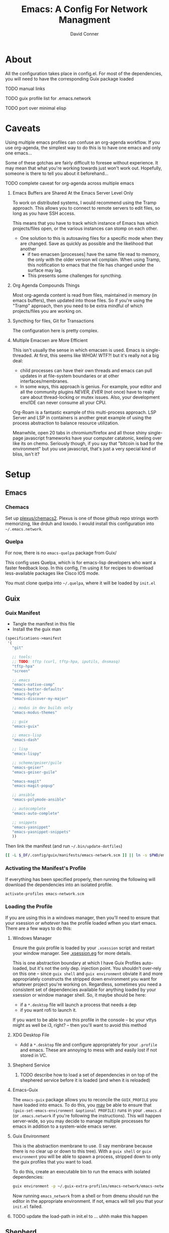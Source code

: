 :PROPERTIES:
:ID:       7bc7dff1-e0c2-4928-abc5-7ffc433a3a9a
:END:
#+TITLE:     Emacs: A Config For Network Managment
#+AUTHOR:    David Conner
#+EMAIL:     noreply@te.xel.io
#+DESCRIPTION: notes

* About

All the configuration takes place in config.el. For most of the dependencies,
you will need to have the corresponding Guix package loaded

**** TODO manual links
**** TODO guix profile list for .emacs.network
**** TODO port over minimal elisp

* Caveats

Using multiple emacs profiles can confuse an org-agenda workflow. If
you use org-agenda, the simplest way to do this is to have one emacs
and only one emacs...

Some of these gotchas are fairly difficult to foresee without
experience. It may mean that what you're working towards just won't
work out. Hopefully, someone is there to tell you about it
beforehand...

**** TODO complete caveat for org-agenda across multiple emacs

***** Emacs Buffers are Shared At the Emacs Server Level Only

To work on distributed systems, I would recommend using the Tramp
approach. This allows you to connect to remote servers to edit files,
so long as you have SSH access.

This means that you have to track which instance of Emacs has which
projects/files open, or the various instances can stomp on each other.

+ One solution to this is autosaving files for a specific mode when
  they are changed. Save as quickly as possible and the likelihood
  that another
  - if two emacsen [processes] have the same file read to memory, the
    only with the older version wil complain. When using Tramp, this
    notification to emacs that the file has changed under the surface
    may lag.
  - This presents some challenges for syncthing.

***** Org Agenda Compounds Things

Most org-agenda content is read from files, maintained in memory (in
emacs buffers), then updated into those files. So if you're using the
"Tramp" approach, then you need to be extra mindful of which
projects/files you are working on.

***** Syncthing for files, Git for Transactions

The configuration here is pretty complex.

***** Multiple Emacsen are More Efficient

This isn't usually the sense in which emacsen is used. Emacs is
single-threaded.  At first, this seems like WHOA! WTF?! but it's
really not a big deal:

+ child processes can have their own threads and emacs can pull
  updates in at file-system boundaries or at other
  interfaces/membranes.
+ In some ways, this approach is genius. For example, your editor and
  all the community plugins /NEVER, EVER/ (not once) have to really
  care about thread-locking or mutex issues. Also, your development
  env/IDE can never consume all your CPU.

Org-Roam is a fantastic example of this multi-process approach. LSP
Server and LSP in containers is another great example of using the
process abstraction to balance resource utilization.

Meanwhile, open 20 tabs in chromium/firefox and all those shiny
single-page javascript frameworks have your computer catatonic,
keeling over like its on chemo. Seriously though, if you say that
"bitcoin is bad for the environment" but you use javascript, that's
just a very special kind of bliss, isn't it?


* Setup

** Emacs

*** Chemacs

Set up [[github:plexus/chemacs2][plexus/chemacs2]]. Plexus is one of those github repo strings
worth memorizing, like drduh and loxodo. I would install this
configuration into =~/.emacs.network=.

*** Quelpa

For now, there is no =emacs-quelpa= package from Guix/

This config uses Quelpa, which is for emacs-lisp developers who want a
faster feedback loop. In this config, I'm using it for recipes to
download less-available packages like Cisco IOS mode.

You must clone quelpa into =~/.quelpa=, where it will be loaded by
=init.el=

** Guix

*** Guix Manifest

+ Tangle the manifest in this file
+ Install the the guix man

#+begin_src scheme :tangle ./emacs-network.scm
  (specifications->manifest
   '(
     "git"

     ;; tools:
     ;; TODO: tftp (curl, tftp-hpa, iputils, dnsmasq)
     "tftp-hpa"
     "screen"

     ;; emacs
     "emacs-native-comp"
     "emacs-better-defaults"
     "emacs-hydra"
     "emacs-discover-my-major"

     ;; modus in dev builds only
     "emacs-modus-themes"

     ;; guix
     "emacs-guix"

     ;; emacs-lisp
     "emacs-dash"

     ;; lisp
     "emacs-lispy"

     ;; scheme/geiser/guile
     "emacs-geiser"
     "emacs-geiser-guile"

     "emacs-magit"
     "emacs-magit-popup"

     ;; ansible
     "emacs-polymode-ansible"

     ;; autocomplete
     "emacs-auto-complete"

     ;; snippets
     "emacs-yasnippet"
     "emacs-yasnippet-snippets"
     ))
#+end_src

Then link the manifest (and run =~/.bin/update-dotfiles=)

#+begin_src sh :results none
[[ -L $_DF/.config/guix/manifests/emacs-network.scm ]] || ln -s $PWD/emacs-network.scm $_DF/.config/guix/manifests/emacs-network.scm
#+end_src

*** Activating the Manifest's Profile

If everything has been specified properly, then running the following
will download the dependencies into an isolated profile.

#+begin_src sh
activate-profiles emacs-network.scm
#+end_src


*** Loading the Profile

If you are using this in a windows manager, then you'll need to ensure
that your xsession /or whatever/ has the profile loaded wfhen you
start emacs. There are a few ways to do this:

**** Windows Manager

Ensure the guix profile is loaded by your =.xsession= script and
restart your window manager. See [[file:~/.dotfiles/.xsession.eg][.xsession.eg]] for more details.

This is one abstraction boundary at which I have Guix Profiles
auto-loaded, but it's not the only dep. injection point. You shouldn't
over-rely on this one -- since =guix shell= and =guix environment=
obviate it and more appropriately constructs the stripped down
environment you want for whatever project you're working
on. Regardless, sometimes you need a consistent set of dependencies
available for anything loaded by your xsession or window manager
shell. So, it maybe should be here:

- if a =*.desktop= file will launch a process that needs a dep
- if you want rofi to launch it.

If you want to be able to run this profile in the console -- bc your
vttys might as well be i3, right? -- then you'll want to avoid this
method

**** XDG Desktop File

+ Add a =*.desktop= file and configure appropriately for your
  =.profile= and emacs. These are annoying to mess with and easily
  lost if not stored in VC.

**** Shepherd Service

***** TODO describe how to load a set of dependencies in on top of the shephered service before it is loaded (and when it is reloaded)

**** Emacs-Guix

The =emacs-guix= package allows you to reconcile the =GUIX_PROFILE=
you have loaded into emacs. To do this, you _may_ be able to ensure
that =(guix-set-emacs-environment &optional PROFILE)= runs in your
=.emacs.d= (or =.emacs.network= if you're following the
instructions). This will happen server-wide, so you may decide to
manage multiple processes for emacs in addition to a system-wide emacs
server.

**** Guix Environment

This is the abstraction membrane to use. (I say membrane because there
is no clear up or down to this tree). With a =guix shell= or =guix
environment= you will be able to spawn a process, stripped down to
only the guix profiles that you want to load.

To do this, create an executable bin to run the emacs with isolated
dependencies:

#+begin_src sh :tangle (concat (getenv "HOME") "/.bin/emacs-network") :results none :shebang #!/bin/sh
guix environment -p ~/.guix-extra-profiles/emacs-network/emacs-network -- emacs --with-profile=network
#+end_src

Now running =emacs_network= from a shell or from dmenu should run the
editor in the appropriate environment. If not, emacs will tell you
that your =init.el= failed.

**** TODO update the load-path in init.el to ... uhhh make this happen


** Shepherd

See the [[https://www.gnu.org/software/shepherd/manual/html_node/Jump-Start.html#Jump-Start][Shepherd Jump Start]] info for an overview.

+ =herd status= status of running =shepherd= process
+ =herd doc $service= show valid service commands

*** System And User Services

In Guix, a system's main services are managed in its
=operating-system= record, instead of =/etc/shepherd.scm=. Updating
these requires =guix system reconfigure=.

User services can be managed via
=~/.config/shepherd/init.scm=. Running =herd load shepherd
~/additional-services.scm= will extend the running shepherd process.

*** Profile-Specific Services

Some services require depedencies that should only exist an
environment started with the =emacs-network.scm= profile.

***** TODO starting another shepherd process under the user

Use =herd --socket= and =shepherd --socket= while [[manage the socket file][managing the socket
file]].

***** TODO TFTP service declaration

*** Without Shepherd

Services like =tftp-hpa= can be managed as processes instead.

** Direnv

***** TODO describe using direnv to load guix profiles

* Functionality

** Guix

**** TODO complete Guix description

** Ansible

This configuration is intended mostly to get me an interface to
Ansible or, shit, at least a mode that completes my YAML keywords
(something, something VS Code).

**** TODO complete Ansible description

** Babel

Babel can be used with templating functionality, although noweb
templates are do not include funtionality that most templating systems
include. Thus something more complex, like =Babel -> Jinja2= then
=Shell= would be required.

**** TODO complete description

** Tramp

Configs can be deployed via SSH/Tramp. This can be done on some
servers if SSH can write to the file system. Because of how

**** TODO complete Tramp description

*** Tramp with Babel

Babel can also run shell scripts on a remote server, but Ansible
should be used for this instead. Using Babel makes sense if:

+ you are working on an Ansible playbook where you don't plan on using
  roles or they are not well defined .....

** Shepherd

This runs services without requiring

** TFTP


**** TODO describe starting a TFTP server as a herd service

** Cisco

This config uses =cisco-ios-mode= which i haven't fully explored yet,
but should provide a major-mode with some basic completion.

**** TODO update with more details (cisco IOS mode)

** Certificate Management

=x509-mode= provides some capability for interacting with
certificates. I don't believe I'll use emacs to push certs, but
instead to inspect/reflect on them.

**** TODO update with more details (x509 mode)

